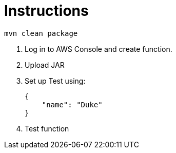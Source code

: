 = Instructions

 mvn clean package

. Log in to AWS Console and create function.
. Upload JAR
. Set up Test using:

 {
     "name": "Duke"
 }

 . Test function